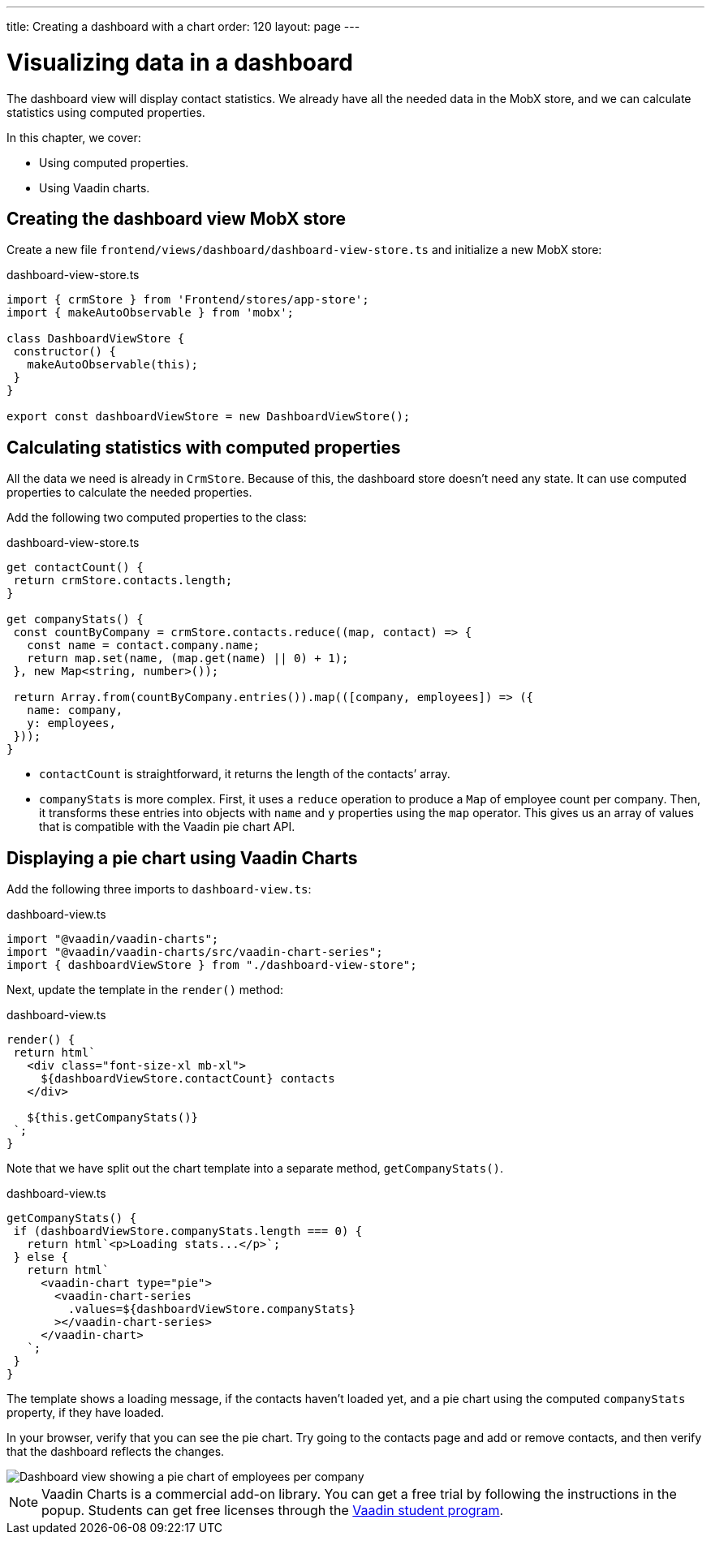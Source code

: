 ---
title: Creating a dashboard with a chart
order: 120
layout: page
---

= Visualizing data in a dashboard

The dashboard view will display contact statistics. We already have all the needed data in the MobX store, and we can calculate statistics using computed properties. 

In this chapter, we cover: 

- Using computed properties.
- Using Vaadin charts.

== Creating the dashboard view MobX store
Create a new file `frontend/views/dashboard/dashboard-view-store.ts` and initialize a new MobX store: 

.dashboard-view-store.ts
[source,typescript]
----
import { crmStore } from 'Frontend/stores/app-store';
import { makeAutoObservable } from 'mobx';
 
class DashboardViewStore {
 constructor() {
   makeAutoObservable(this);
 }
}
 
export const dashboardViewStore = new DashboardViewStore();
----

== Calculating statistics with computed properties
All the data we need is already in `CrmStore`. Because of this, the dashboard store doesn't need any state. It can use computed properties to calculate the needed properties.

Add the following two computed properties to the class:

.dashboard-view-store.ts
[source,typescript]
----
get contactCount() {
 return crmStore.contacts.length;
}
 
get companyStats() {
 const countByCompany = crmStore.contacts.reduce((map, contact) => {
   const name = contact.company.name;
   return map.set(name, (map.get(name) || 0) + 1);
 }, new Map<string, number>());
 
 return Array.from(countByCompany.entries()).map(([company, employees]) => ({
   name: company,
   y: employees,
 }));
}
----

* `contactCount` is straightforward, it returns the length of the contacts’ array. 
* `companyStats` is more complex. First, it uses a `reduce` operation to produce a `Map` of employee count per company. Then, it transforms these entries into objects with `name` and `y` properties using the `map` operator. This gives us an array of values that is compatible with the Vaadin pie chart API. 

== Displaying a pie chart using Vaadin Charts
Add the following three imports to `dashboard-view.ts`:

.dashboard-view.ts
[source,typescript]
----
import "@vaadin/vaadin-charts";
import "@vaadin/vaadin-charts/src/vaadin-chart-series";
import { dashboardViewStore } from "./dashboard-view-store";
----

Next, update the template in the `render()` method: 

.dashboard-view.ts
[source,typescript]
----
render() {
 return html`
   <div class="font-size-xl mb-xl">
     ${dashboardViewStore.contactCount} contacts
   </div>
 
   ${this.getCompanyStats()}
 `;
}

----

Note that we have split out the chart template into a separate method, `getCompanyStats()`.

.dashboard-view.ts
[source,typescript]
----
getCompanyStats() {
 if (dashboardViewStore.companyStats.length === 0) {
   return html`<p>Loading stats...</p>`;
 } else {
   return html`
     <vaadin-chart type="pie">
       <vaadin-chart-series
         .values=${dashboardViewStore.companyStats}
       ></vaadin-chart-series>
     </vaadin-chart>
   `;
 }
}
----

The template shows a loading message, if the contacts haven't loaded yet, and a pie chart using the computed `companyStats` property, if they have loaded. 

In your browser, verify that you can see the pie chart. Try going to the contacts page and add or remove contacts, and then verify that the dashboard reflects the changes. 

image::images/dashboard-view.png[Dashboard view showing a pie chart of employees per company]

NOTE: Vaadin Charts is a commercial add-on library. You can get a free trial by following the instructions in the popup. Students can get free licenses through the https://vaadin.com/student-program[Vaadin student program].

